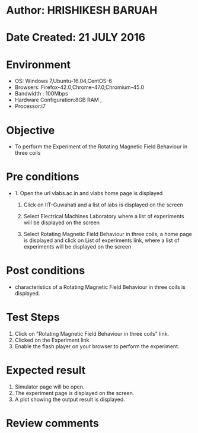 * Author: HRISHIKESH BARUAH
* Date Created: 21 JULY 2016
* Environment
  - OS: Windows 7,Ubuntu-16.04,CentOS-6
  - Browsers: Firefox-42.0,Chrome-47.0,Chromium-45.0
  - Bandwidth : 100Mbps
  - Hardware Configuration:8GB RAM , 
  - Processor:i7

* Objective
  - To perform the Experiment of the Rotating Magnetic Field Behaviour in three coils

* Pre conditions
  - 1. Open the url vlabs.ac.in and vlabs home page is displayed 
 
    2. Click on IIT-Guwahati and a list of labs is displayed on the screen 
	
	3. Select Electrical Machines Laboratory where a list of experiments will be displayed on the screen
  
	4. Select Rotating Magnetic Field Behaviour in three coils, a home page is displayed and click on List of experiments link,  where a list of experiments will be displayed on the screen
  
* Post conditions
   - characteristics of a Rotating Magnetic Field Behaviour in three coils is displayed.
* Test Steps
  1. Click on  "Rotating Magnetic Field Behaviour in three coils" link.
  2. Clicked on the Experiment link 
  3. Enable the flash player on your browser to perform the experiment.
  
* Expected result
  1. Simulator page will be open.
  2. The experiment page is displayed on the screen.
  3. A plot showing the output result is displayed.

* Review comments
